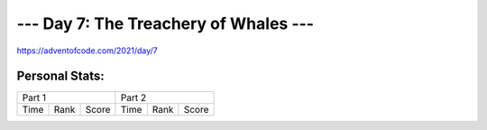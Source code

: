 
**************************************
--- Day 7: The Treachery of Whales ---
**************************************
`<https://adventofcode.com/2021/day/7>`_


Personal Stats:
###############


========  ====  =====  ========  ====  =====
Part 1                 Part 2       
---------------------  ---------------------
Time      Rank  Score  Time      Rank  Score
========  ====  =====  ========  ====  =====

========  ====  =====  ========  ====  =====
